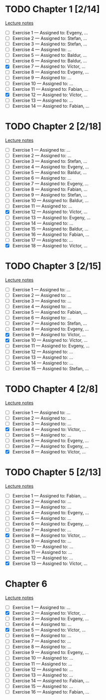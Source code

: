 # Change [ ] to [X] when the exercise is finished

* TODO Chapter 1 [2/14]
  
  [[https://www.andrew.cmu.edu/course/80-413-713/notes/chap01.pdf][Lecture notes]]

  + [ ] Exercise 1 — Assigned to: Evgeny, … 
  + [ ] Exercise 2 — Assigned to: Stefan, … 
  + [ ] Exercise 3 — Assigned to: Stefan, …
  + [ ] Exercise 4 — Assigned to: … 
  + [ ] Exercise 5 — Assigned to: Baldur, … 
  + [ ] Exercise 6 — Assigned to: Baldur, …
  + [X] Exercise 7 — Assigned to: Víctor, …
  + [ ] Exercise 8 — Assigned to: Evgeny, … 
  + [ ] Exercise 9 — Assigned to: … 
  + [ ] Exercise 10 — Assigned to: … 
  + [ ] Exercise 11 — Assigned to: Fabian, …
  + [X] Exercise 12 — Assigned to: Víctor, … 
  + [ ] Exercise 13 — Assigned to: … 
  + [ ] Exercise 14 — Assigned to: Fabian, …

* TODO Chapter 2 [2/18]

  [[https://www.andrew.cmu.edu/course/80-413-713/notes/chap02.pdf][Lecture notes]]

  + [ ] Exercise 1 — Assigned to: … 
  + [ ] Exercise 2 — Assigned to: … 
  + [ ] Exercise 3 — Assigned to: Stefan, …
  + [ ] Exercise 4 — Assigned to: Evgeny, … 
  + [ ] Exercise 5 — Assigned to: Baldur, …
  + [ ] Exercise 6 — Assigned to: … 
  + [ ] Exercise 7 — Assigned to: Evgeny, … 
  + [ ] Exercise 8 — Assigned to: Fabian, …
  + [ ] Exercise 9 — Assigned to: Stefan, …
  + [ ] Exercise 10 — Assigned to: Baldur, …
  + [ ] Exercise 11 — Assigned to: … 
  + [X] Exercise 12 — Assigned to: Víctor, … 
  + [ ] Exercise 13 — Assigned to: Evgeny, … 
  + [ ] Exercise 14 — Assigned to: … 
  + [ ] Exercise 15 — Assigned to: Baldur, …
  + [ ] Exercise 16 — Assigned to: Fabian, …
  + [ ] Exercise 17 — Assigned to: … 
  + [X] Exercise 18 — Assigned to: Víctor, … 
   
* TODO Chapter 3 [2/15]
  
  [[https://www.andrew.cmu.edu/course/80-413-713/notes/chap03.pdf][Lecture notes]]
  
  + [ ] Exercise 1 — Assigned to: … 
  + [ ] Exercise 2 — Assigned to: … 
  + [ ] Exercise 3 — Assigned to: … 
  + [ ] Exercise 4 — Assigned to: … 
  + [ ] Exercise 5 — Assigned to: Fabian, …
  + [ ] Exercise 6 — Assigned to: … 
  + [ ] Exercise 7 — Assigned to: Stefan, …
  + [ ] Exercise 8 — Assigned to: Evgeny, … 
  + [X] Exercise 9 — Assigned to: Víctor, …
  + [X] Exercise 10 — Assigned to: Víctor, …
  + [ ] Exercise 11 — Assigned to: Evgeny, … 
  + [ ] Exercise 12 — Assigned to: … 
  + [ ] Exercise 13 — Assigned to: … 
  + [ ] Exercise 14 — Assigned to: … 
  + [ ] Exercise 15 — Assigned to: Stefan, …
   
* TODO Chapter 4 [2/8]

  [[https://www.andrew.cmu.edu/course/80-413-713/notes/chap04.pdf][Lecture notes]]
  
  + [ ] Exercise 1 — Assigned to: … 
  + [ ] Exercise 2 — Assigned to: … 
  + [ ] Exercise 3 — Assigned to: … 
  + [X] Exercise 4 — Assigned to: Víctor, … 
  + [ ] Exercise 5 — Assigned to: … 
  + [ ] Exercise 6 — Assigned to: Evgeny, … 
  + [ ] Exercise 7 — Assigned to: Evgeny, … 
  + [X] Exercise 8 — Assigned to: Víctor, …

* TODO Chapter 5 [2/13]

  [[https://www.andrew.cmu.edu/course/80-413-713/notes/chap05.pdf][Lecture notes]]
  
  + [ ] Exercise 1 — Assigned to: Fabian, …
  + [ ] Exercise 2 — Assigned to: … 
  + [ ] Exercise 3 — Assigned to: … 
  + [ ] Exercise 4 — Assigned to: Evgeny, … 
  + [ ] Exercise 5 — Assigned to: … 
  + [ ] Exercise 6 — Assigned to: Evgeny, … 
  + [ ] Exercise 7 — Assigned to: … 
  + [X] Exercise 8 — Assigned to: Víctor, … 
  + [ ] Exercise 9 — Assigned to: … 
  + [ ] Exercise 10 — Assigned to: … 
  + [ ] Exercise 11 — Assigned to: … 
  + [ ] Exercise 12 — Assigned to: … 
  + [X] Exercise 13 — Assigned to: Víctor, … 

* Chapter 6

  [[https://www.andrew.cmu.edu/course/80-413-713/notes/chap06.pdf][Lecture notes]]

  + [ ] Exercise  1 — Assigned to: …
  + [X] Exercise  2 — Assigned to: Víctor, …
  + [ ] Exercise  3 — Assigned to: Evgeny, …
  + [ ] Exercise  4 — Assigned to: …
  + [X] Exercise  5 — Assigned to: Víctor, …
  + [ ] Exercise  6 — Assigned to: …
  + [ ] Exercise  7 — Assigned to: …
  + [ ] Exercise  8 — Assigned to: …
  + [ ] Exercise  9 — Assigned to: Evgeny, …
  + [ ] Exercise 10 — Assigned to: …
  + [ ] Exercise 11 — Assigned to: …
  + [ ] Exercise 12 — Assigned to: …
  + [ ] Exercise 13 — Assigned to: …
  + [ ] Exercise 14 — Assigned to: Fabian, …
  + [ ] Exercise 15 — Assigned to: …
  + [ ] Exercise 16 — Assigned to: Fabian, …
